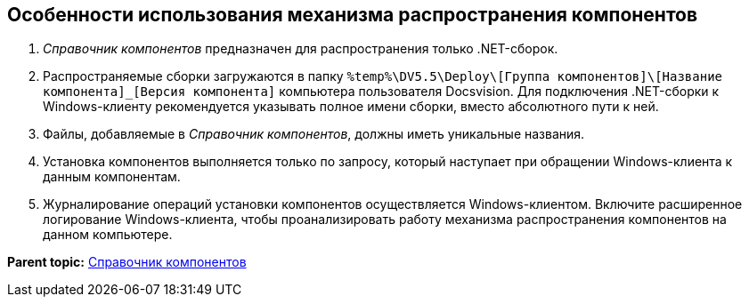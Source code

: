 == Особенности использования механизма распространения компонентов

. _Справочник компонентов_ предназначен для распространения только .NET-сборок.
. Распространяемые сборки загружаются в папку [.ph .filepath]`%temp%\DV5.5\Deploy\[Группа компонентов]\[Название компонента]_[Версия компонента]` компьютера пользователя Docsvision. Для подключения .NET-сборки к Windows-клиенту рекомендуется указывать полное имени сборки, вместо абсолютного пути к ней.
. Файлы, добавляемые в _Справочник компонентов_, должны иметь уникальные названия.
. Установка компонентов выполняется только по запросу, который наступает при обращении Windows-клиента к данным компонентам.
. Журналирование операций установки компонентов осуществляется Windows-клиентом. Включите расширенное логирование Windows-клиента, чтобы проанализировать работу механизма распространения компонентов на данном компьютере.

*Parent topic:* xref:../topics/ComponentsDirectory.adoc[Справочник компонентов]
